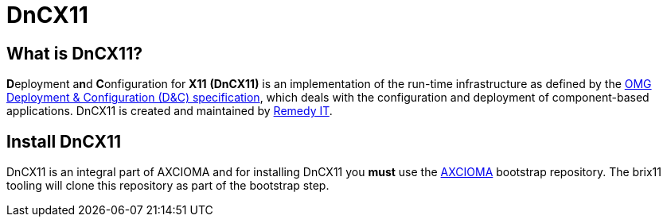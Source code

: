 = DnCX11

== What is DnCX11?

**D**eployment a**n**d **C**onfiguration for *X11* *(DnCX11)* is an
implementation of the run-time infrastructure as defined by the
https://www.omg.org/spec/DEPL[OMG Deployment &
Configuration (D&C) specification], which deals with
the configuration and deployment of component-based applications.
DnCX11 is created and maintained by https://www.remedy.nl[Remedy IT].

== Install DnCX11

DnCX11 is an integral part of AXCIOMA and for installing DnCX11 you
*must* use the https://github.com/RemedyIT/axcioma[AXCIOMA] bootstrap
repository. The brix11 tooling will clone this repository as part
of the bootstrap step.
